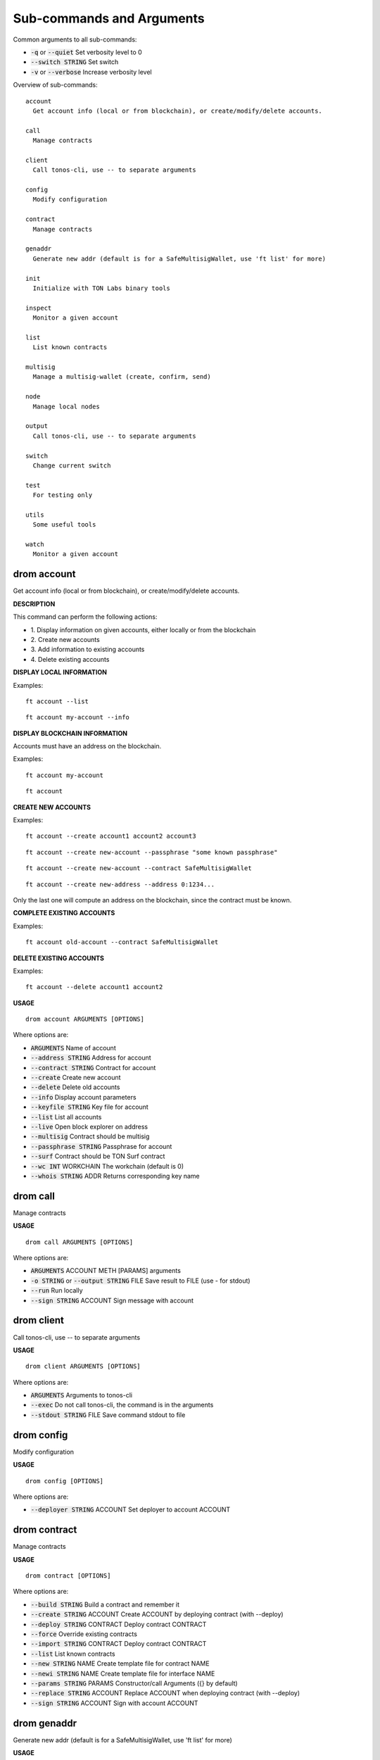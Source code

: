 
Sub-commands and Arguments
==========================
Common arguments to all sub-commands:


* :code:`-q` or :code:`--quiet`   Set verbosity level to 0

* :code:`--switch STRING`   Set switch

* :code:`-v` or :code:`--verbose`   Increase verbosity level

Overview of sub-commands::
  
  account
    Get account info (local or from blockchain), or create/modify/delete accounts.
  
  call
    Manage contracts
  
  client
    Call tonos-cli, use -- to separate arguments
  
  config
    Modify configuration
  
  contract
    Manage contracts
  
  genaddr
    Generate new addr (default is for a SafeMultisigWallet, use 'ft list' for more)
  
  init
    Initialize with TON Labs binary tools
  
  inspect
    Monitor a given account
  
  list
    List known contracts
  
  multisig
    Manage a multisig-wallet (create, confirm, send)
  
  node
    Manage local nodes
  
  output
    Call tonos-cli, use -- to separate arguments
  
  switch
    Change current switch
  
  test
    For testing only
  
  utils
    Some useful tools
  
  watch
    Monitor a given account


drom account
~~~~~~~~~~~~~~

Get account info (local or from blockchain), or create/modify/delete accounts.



**DESCRIPTION**


This command can perform the following actions:

* 1.
  Display information on given accounts, either locally or from the blockchain

* 2.
  Create new accounts

* 3.
  Add information to existing accounts

* 4.
  Delete existing accounts


**DISPLAY LOCAL INFORMATION**


Examples:
::
  
  ft account --list
::
  
  ft account my-account --info


**DISPLAY BLOCKCHAIN INFORMATION**


Accounts must have an address on the blockchain.

Examples:
::
  
  ft account my-account
::
  
  ft account


**CREATE NEW ACCOUNTS**


Examples:
::
  
  ft account --create account1 account2 account3
::
  
  ft account --create new-account --passphrase "some known passphrase"
::
  
  ft account --create new-account --contract SafeMultisigWallet
::
  
  ft account --create new-address --address 0:1234...

Only the last one will compute an address on the blockchain, since the contract must be known.


**COMPLETE EXISTING ACCOUNTS**


Examples:
::
  
  ft account old-account --contract SafeMultisigWallet


**DELETE EXISTING ACCOUNTS**


Examples:
::
  
  ft account --delete account1 account2

**USAGE**
::
  
  drom account ARGUMENTS [OPTIONS]

Where options are:


* :code:`ARGUMENTS`   Name of account

* :code:`--address STRING`   Address for account

* :code:`--contract STRING`   Contract for account

* :code:`--create`   Create new account

* :code:`--delete`   Delete old accounts

* :code:`--info`   Display account parameters

* :code:`--keyfile STRING`   Key file for account

* :code:`--list`   List all accounts

* :code:`--live`   Open block explorer on address

* :code:`--multisig`   Contract should be multisig

* :code:`--passphrase STRING`   Passphrase for account

* :code:`--surf`   Contract should be TON Surf contract

* :code:`--wc INT`   WORKCHAIN The workchain (default is 0)

* :code:`--whois STRING`   ADDR Returns corresponding key name


drom call
~~~~~~~~~~~

Manage contracts


**USAGE**
::
  
  drom call ARGUMENTS [OPTIONS]

Where options are:


* :code:`ARGUMENTS`   ACCOUNT METH [PARAMS] arguments

* :code:`-o STRING` or :code:`--output STRING`   FILE Save result to FILE (use - for stdout)

* :code:`--run`   Run locally

* :code:`--sign STRING`   ACCOUNT Sign message with account


drom client
~~~~~~~~~~~~~

Call tonos-cli, use -- to separate arguments


**USAGE**
::
  
  drom client ARGUMENTS [OPTIONS]

Where options are:


* :code:`ARGUMENTS`   Arguments to tonos-cli

* :code:`--exec`   Do not call tonos-cli, the command is in the arguments

* :code:`--stdout STRING`   FILE Save command stdout to file


drom config
~~~~~~~~~~~~~

Modify configuration


**USAGE**
::
  
  drom config [OPTIONS]

Where options are:


* :code:`--deployer STRING`   ACCOUNT Set deployer to account ACCOUNT


drom contract
~~~~~~~~~~~~~~~

Manage contracts


**USAGE**
::
  
  drom contract [OPTIONS]

Where options are:


* :code:`--build STRING`   Build a contract and remember it

* :code:`--create STRING`   ACCOUNT Create ACCOUNT by deploying contract (with --deploy)

* :code:`--deploy STRING`   CONTRACT Deploy contract CONTRACT

* :code:`--force`   Override existing contracts

* :code:`--import STRING`   CONTRACT Deploy contract CONTRACT

* :code:`--list`   List known contracts

* :code:`--new STRING`   NAME Create template file for contract NAME

* :code:`--newi STRING`   NAME Create template file for interface NAME

* :code:`--params STRING`   PARAMS Constructor/call Arguments ({} by default)

* :code:`--replace STRING`   ACCOUNT Replace ACCOUNT when deploying contract (with --deploy)

* :code:`--sign STRING`   ACCOUNT Sign with account ACCOUNT


drom genaddr
~~~~~~~~~~~~~~

Generate new addr (default is for a SafeMultisigWallet, use 'ft list' for more)


**USAGE**
::
  
  drom genaddr ARGUMENT [OPTIONS]

Where options are:


* :code:`ARGUMENT`   Name of key

* :code:`--contract STRING`   Name of contract

* :code:`--create`   Create new key

* :code:`--surf`   Use TON Surf contract

* :code:`--wc INT`   WORKCHAIN The workchain (default is 0)


drom init
~~~~~~~~~~~

Initialize with TON Labs binary tools


**USAGE**
::
  
  drom init [OPTIONS]

Where options are:


* :code:`--clean`   Clean before building

* :code:`--client`   Only build and install the client, not solc&linker


drom inspect
~~~~~~~~~~~~~~

Monitor a given account


**USAGE**
::
  
  drom inspect [OPTIONS]

Where options are:


* :code:`-2`   Verbosity level 2

* :code:`-3`   Verbosity level 3

* :code:`-a STRING`   ACCOUNT Inspect account TR_ID on blockchain

* :code:`-b STRING`   BLOCK Inspect block TR_ID on blockchain

* :code:`--bn STRING`   LEVEL Inspect block at LEVEL on blockchain

* :code:`-h`   Inspect head

* :code:`--limit INT`   LIMIT Limit the number of results to LIMIT

* :code:`-m STRING`   MSG_ID Inspect message MSG_ID on blockchain

* :code:`--shard STRING`   SHARD Block info level/head for this shard

* :code:`--shard-account STRING`   ACCOUNT Block info level/head for this shard

* :code:`--shard-block STRING`   BLOCK_ID Block info level/head for this shard

* :code:`-t STRING`   TR_ID Inspect transaction TR_ID on blockchain


drom list
~~~~~~~~~~~

List known contracts


**USAGE**
::
  
  drom list [OPTIONS]

Where options are:



drom multisig
~~~~~~~~~~~~~~~

Manage a multisig-wallet (create, confirm, send)



**DESCRIPTION**


This command is used to manage a multisig wallet, i.e. create the wallet, send tokens and confirm transactions.


**CREATE MULTISIG**


Create an account and get its address:
::
  
  # ft account --create my-account
  # ft genaddr my-account

Backup the account info off-computer.

The second command will give you an address in 0:XXX format. Send some tokens on the address to be able to deploy the multisig.

Check its balance with:
::
  
  # ft account my-account

Then, to create a single-owner multisig:
::
  
  # ft multisig -a my-account --create

To create a multi-owners multisig:
::
  
  # ft multisig -a my-account --create owner2 owner3 owner4

To create a multi-owners multisig with 2 signs required:
::
  
  # ft multisig -a my-account --create owner2 owner3 --req 2

To create a multi-owners multisig not self-owning:
::
  
  # ft multisig -a my-account --create owner1 owner2 owner3 --not-owner

Verify that it worked:
::
  
  # ft account my-account -v


**GET CUSTODIANS**


To get the list of signers:
::
  
  # ft multisig -a my-account --custodians"


**SEND TOKENS**


Should be like that:
::
  
  # ft multisig -a my-account --transfer 100.000 --to other-account

If the target is not an active account:
::
  
  # ft multisig -a my-account --transfer 100.000 --to other-account --parrain

To send all the balance:
::
  
  # ft multisig -a my-account --transfer all --to other-account


**LIST WAITING TRANSACTIONS**


Display transactions waiting for confirmations:
::
  
  # ft multisig -a my-account --waiting


**CONFIRM TRANSACTION**


Get the transaction ID from above, and use:
::
  
  # ft multisig -a my-account --confirm TX_ID

**USAGE**
::
  
  drom multisig ARGUMENTS [OPTIONS]

Where options are:


* :code:`ARGUMENTS`   Owners of contract for --create

* :code:`-a STRING` or :code:`--account STRING`   ACCOUNT The multisig account

* :code:`--confirm STRING`   TX_ID Confirm transaction

* :code:`--contract STRING`   CONTRACT Use this contract

* :code:`--create`   Deploy multisig wallet on account

* :code:`--custodians`   List custodians

* :code:`--debot`   Start the multisig debot

* :code:`--not-owner`    Initial account should not be an owner

* :code:`--parrain`    Transfer to inactive account

* :code:`--req INT`   REQ Number of confirmations required

* :code:`--surf`   Use Surf contract

* :code:`--to STRING`   ACCOUNT Target of a transfer

* :code:`--transfer STRING`   AMOUNT Transfer this amount

* :code:`--waiting`    List waiting transactions

* :code:`--wc INT`   WORKCHAIN The workchain (default is 0)


drom node
~~~~~~~~~~~

Manage local nodes


**USAGE**
::
  
  drom node [OPTIONS]

Where options are:


* :code:`--give STRING`   ACCOUNT Give 1000 TON from giver to ACCOUNT ('all' for user*)

* :code:`--start`   Start network node

* :code:`--stop`   Stop network node

* :code:`--web`   Open Node GraphQL webpage


drom output
~~~~~~~~~~~~~

Call tonos-cli, use -- to separate arguments


**USAGE**
::
  
  drom output [OPTIONS]

Where options are:


* :code:`--addr STRING`   ACCOUNT Output address of account

* :code:`--file STRING`   FILE Output content of file after substitution

* :code:`--keyfile STRING`   ACCOUNT Output key file of account

* :code:`--list-subst`   List all substitutions

* :code:`-o STRING`   FILE Save command stdout to file

* :code:`--string STRING`   FILE Output string after substitution


drom switch
~~~~~~~~~~~~~

Change current switch


**USAGE**
::
  
  drom switch ARGUMENT [OPTIONS]

Where options are:


* :code:`ARGUMENT`   New switch config

* :code:`--create`   Create switch as new

* :code:`--remove`   Remove switch

* :code:`--url STRING`   URL URL of new switch


drom test
~~~~~~~~~~~

For testing only


**USAGE**
::
  
  drom test ARGUMENTS [OPTIONS]

Where options are:


* :code:`ARGUMENTS`   args

* :code:`--test INT`   NUM Run test NUM


drom utils
~~~~~~~~~~~~

Some useful tools


**USAGE**
::
  
  drom utils [OPTIONS]

Where options are:


* :code:`--of-base64 STRING`   STR Translates from base64

* :code:`--of-boc STRING`   STR Parse boc in base64 format


drom watch
~~~~~~~~~~~~

Monitor a given account


**USAGE**
::
  
  drom watch [OPTIONS]

Where options are:


* :code:`--account STRING`   ACCOUNT Output account of account

* :code:`--from STRING`   ID Start with blockid ID

* :code:`--timeout INT`   TIMEOUT Timeout in seconds
